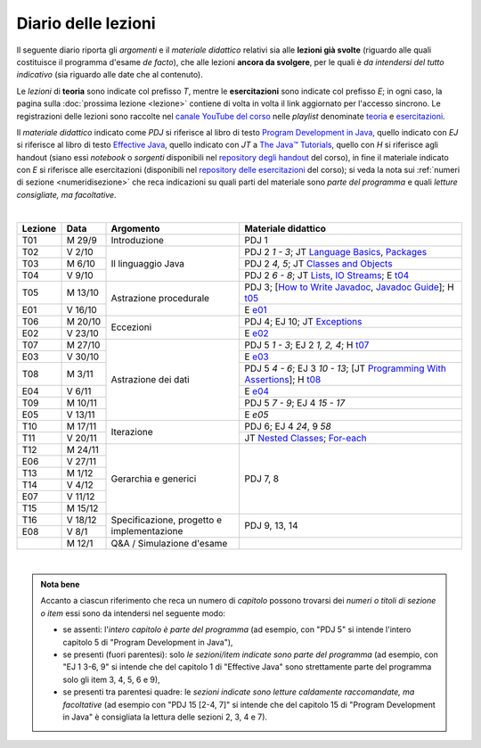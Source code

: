 Diario delle lezioni
====================

Il seguente diario riporta gli *argomenti* e il *materiale didattico* relativi
sia alle **lezioni già svolte** (riguardo alle quali costituisce il programma
d'esame *de facto*), che alle lezioni **ancora da svolgere**, per le quali è *da
intendersi del tutto indicativo* (sia riguardo alle date che al contenuto).

Le *lezioni* di **teoria** sono indicate col prefisso *T*, mentre le
**esercitazioni** sono indicate col prefisso *E*; in ogni caso, la pagina sulla
:doc:`prossima lezione <lezione>` contiene di volta in volta il link aggiornato
per l'accesso sincrono. Le registrazioni delle lezioni sono raccolte nel `canale
YouTube del corso <https://bit.ly/3cmDTyM>`__ nelle *playlist* denominate
`teoria <https://bit.ly/2ZW2k0K>`__ e `esercitazioni
<https://bit.ly/3hSCNM3>`__.

Il *materiale didattico* indicato come *PDJ* si riferisce al libro di testo
`Program Development in Java
<http://www.informit.com/store/program-development-in-java-abstraction-specification-9780768684698>`__,
quello indicato con *EJ* si riferisce al libro di testo `Effective Java
<http://www.informit.com/store/effective-java-9780134685991>`__, quello indicato
con *JT* a `The Java™ Tutorials <https://docs.oracle.com/javase/tutorial/>`__,
quello con *H* si riferisce agli handout (siano essi *notebook* o *sorgenti*
disponibili nel `repository degli handout
<https://github.com/prog2-unimi/handouts>`__ del corso), in fine il materiale
indicato con *E* si riferisce alle esercitazioni (disponibili nel `repository
delle esercitazioni <https://github.com/prog2-unimi/esercitazioni>`__ del
corso); si veda la nota sui :ref:`numeri di sezione <numeridisezione>` che reca
indicazioni su quali parti del materiale sono *parte del programma* e quali
*letture consigliate, ma facoltative*.

|

.. table::
  :widths: 10 10 30 50

  +---------+---------+----------------------------------+------------------------------------------------------------------+
  | Lezione | Data    | Argomento                        | Materiale didattico                                              |
  +=========+=========+==================================+==================================================================+
  | T01     | M 29/9  | Introduzione                     | PDJ 1                                                            |
  +---------+---------+----------------------------------+------------------------------------------------------------------+
  | T02     | V  2/10 | Il linguaggio Java               | PDJ 2 *1 - 3*; JT `Language Basics`_, `Packages`_                |
  +---------+---------+                                  +------------------------------------------------------------------+
  | T03     | M  6/10 |                                  | PDJ 2 *4, 5*; JT `Classes and Objects`_                          |
  +---------+---------+                                  +------------------------------------------------------------------+
  | T04     | V  9/10 |                                  | PDJ 2 *6 - 8*; JT `Lists`_, `IO Streams`_; E `t04`_              |
  +---------+---------+----------------------------------+------------------------------------------------------------------+
  | T05     | M 13/10 | Astrazione procedurale           | PDJ 3; [`How to Write Javadoc`_, `Javadoc Guide`_]; H `t05`_     |
  +---------+---------+                                  +------------------------------------------------------------------+
  | E01     | V 16/10 |                                  | E `e01`_                                                         |
  +---------+---------+----------------------------------+------------------------------------------------------------------+
  | T06     | M 20/10 | Eccezioni                        | PDJ 4; EJ 10; JT `Exceptions`_                                   |
  +---------+---------+                                  +------------------------------------------------------------------+
  | E02     | V 23/10 |                                  | E `e02`_                                                         |
  +---------+---------+----------------------------------+------------------------------------------------------------------+
  | T07     | M 27/10 | Astrazione dei dati              | PDJ 5 *1 - 3*; EJ 2 *1, 2, 4*; H `t07`_                          |
  +---------+---------+                                  +------------------------------------------------------------------+
  | E03     | V 30/10 |                                  | E `e03`_                                                         |
  +---------+---------+                                  +------------------------------------------------------------------+
  | T08     | M  3/11 |                                  | PDJ 5 *4 - 6*; EJ 3 *10 - 13*;                                   |
  |         |         |                                  | [JT `Programming With Assertions`_]; H `t08`_                    |
  +---------+---------+                                  +------------------------------------------------------------------+
  | E04     | V  6/11 |                                  | E `e04`_                                                         |
  +---------+---------+                                  +------------------------------------------------------------------+
  | T09     | M 10/11 |                                  | PDJ 5 *7 - 9*; EJ 4 *15 - 17*                                    |
  +---------+---------+                                  +------------------------------------------------------------------+
  | E05     | V 13/11 |                                  | E `e05`                                                          |
  +---------+---------+----------------------------------+------------------------------------------------------------------+
  | T10     | M 17/11 | Iterazione                       | PDJ 6; EJ 4 *24*, 9 *58*                                         |
  +---------+---------+                                  +------------------------------------------------------------------+
  | T11     | V 20/11 |                                  | JT `Nested Classes`_; `For-each`_                                |
  +---------+---------+----------------------------------+------------------------------------------------------------------+
  | T12     | M 24/11 | Gerarchia e generici             | PDJ 7, 8                                                         |
  +---------+---------+                                  |                                                                  |
  | E06     | V 27/11 |                                  |                                                                  |
  +---------+---------+                                  |                                                                  |
  | T13     | M  1/12 |                                  |                                                                  |
  +---------+---------+                                  |                                                                  |
  | T14     | V  4/12 |                                  |                                                                  |
  +---------+---------+                                  |                                                                  |
  | E07     | V 11/12 |                                  |                                                                  |
  +---------+---------+                                  |                                                                  |
  | T15     | M 15/12 |                                  |                                                                  |
  +---------+---------+----------------------------------+------------------------------------------------------------------+
  | T16     | V 18/12 | Specificazione, progetto e       | PDJ 9, 13, 14                                                    |
  +---------+---------+ implementazione                  |                                                                  |
  | E08     | V   8/1 |                                  |                                                                  |
  +---------+---------+----------------------------------+------------------------------------------------------------------+
  |         | M  12/1 | Q&A / Simulazione d'esame        |                                                                  |
  +---------+---------+----------------------------------+------------------------------------------------------------------+

|

.. _Getting Started: https://docs.oracle.com/javase/tutorial/getStarted/
.. _Language Basics: https://docs.oracle.com/javase/tutorial/java/nutsandbolts/
.. _Classes and Objects: https://docs.oracle.com/javase/tutorial/java/javaOO/
.. _Packages: https://docs.oracle.com/javase/tutorial/java/package/
.. _Lists: https://docs.oracle.com/javase/tutorial/collections/interfaces/list.html
.. _IO Streams: https://docs.oracle.com/javase/tutorial/essential/io/streams.html
.. _Exceptions: https://docs.oracle.com/javase/tutorial/essential/exceptions/
.. _Default Methods: https://docs.oracle.com/javase/tutorial/java/IandI/defaultmethods.html
.. _Nested Classes: https://docs.oracle.com/javase/tutorial/java/javaOO/nested.html
.. _Anonymous Classes: https://docs.oracle.com/javase/tutorial/java/javaOO/anonymousclasses.html
.. _Collections: https://docs.oracle.com/javase/tutorial/collections/
.. _Collections (documentation): https://docs.oracle.com/en/java/javase/11/docs/api/java.base/java/util/doc-files/coll-index.html
.. _Generics: https://docs.oracle.com/javase/tutorial/java/generics/
.. _Generics (Bracha): https://docs.oracle.com/javase/tutorial/extra/generics/

.. _Collections (Bloch): https://www.cs.cmu.edu/~charlie/courses/15-214/2016-fall/slides/15-collections%20design.pdf

.. _For-each: https://docs.oracle.com/javase/8/docs/technotes/guides/language/foreach.html
.. _Programming With Assertions: https://docs.oracle.com/javase/8/docs/technotes/guides/language/assert.html

.. _How to Write Javadoc: https://www.oracle.com/technical-resources/articles/java/javadoc-tool.html
.. _Javadoc Guide: https://docs.oracle.com/en/java/javase/11/javadoc/

.. _JUnit: https://junit.org/
.. _Rice Theorem: https://www.dcc.fc.up.pt/~acm/ricep.pdf


.. _t04: https://github.com/prog2-unimi/esercitazioni/tree/c7b0369b74c3d9857b67dc5221de9e99b9771fec/soluzioni/t04
.. _t05: https://github.com/prog2-unimi/handouts/tree/984f09fd55777819d2c00b51888ccc64d5482aae/src/it/unimi/di/prog2/t05
.. _t07: https://github.com/prog2-unimi/handouts/tree/56b3dea1d9191753cbf2cccda3e949ce2333c80e/src/it/unimi/di/prog2/t07
.. _t08: https://github.com/prog2-unimi/handouts/tree/cb8d983ae46b4b4b57776030d1c03c8203e533e1/src/it/unimi/di/prog2/t08
.. _e01: https://github.com/prog2-unimi/esercitazioni/tree/0d42e824efceb71161df4da1fa57fa18d4ffa518/soluzioni/e01
.. _e02: https://github.com/prog2-unimi/esercitazioni/tree/18cb3a7c734ab270e7eda2001dd8119984d81987/soluzioni/e02
.. _e03: https://github.com/prog2-unimi/esercitazioni/tree/a266289dfddac2bb7a9f4bba04c86f4adac4ade3/soluzioni/e03
.. _e04: https://github.com/prog2-unimi/esercitazioni/tree/f75e200b540a5741af2c551586e34d41ccc1298c/soluzioni/e04

.. admonition:: Nota bene
  :class: alert alert-secondary

  Accanto a ciascun riferimento che reca un numero di *capitolo* possono trovarsi
  dei *numeri o titoli di sezione o item* essi sono da intendersi nel seguente modo:

  .. _numeridisezione:

  * se assenti: l'*intero capitolo è parte del programma* (ad esempio, con "PDJ 5" si intende
    l'intero capitolo 5 di "Program Development in Java"),

  * se presenti (fuori parentesi): solo *le sezioni/item indicate sono parte del programma* (ad esempio,
    con "EJ 1 3-6, 9" si intende che del capitolo 1 di "Effective Java"
    sono strettamente parte del programma solo gli item 3, 4, 5, 6 e 9),

  * se presenti tra parentesi quadre: le  *sezioni indicate sono letture caldamente raccomandate,
    ma facoltative* (ad esempio con "PDJ 15 [2-4, 7]" si intende che del capitolo 15 di
    "Program Development in Java" è consigliata la lettura delle sezioni 2, 3, 4 e 7).

